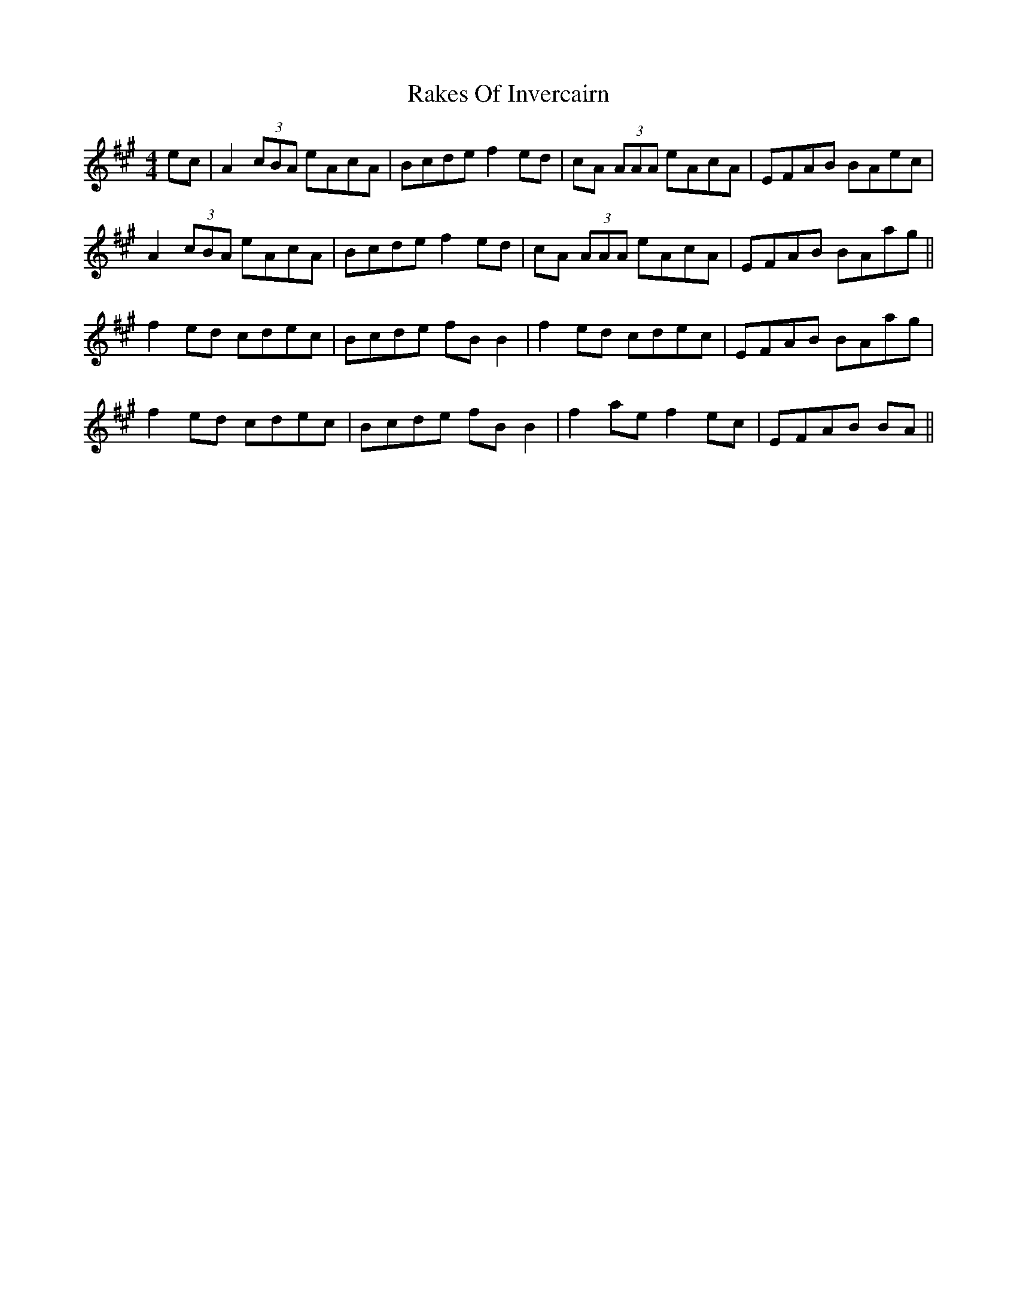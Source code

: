 X: 33567
T: Rakes Of Invercairn
R: reel
M: 4/4
K: Amajor
ec|A2 (3cBA eAcA|Bcde f2 ed|cA (3AAA eAcA|EFAB BAec|
A2 (3cBA eAcA|Bcde f2 ed|cA (3AAA eAcA|EFAB BAag||
f2 ed cdec|Bcde fB B2|f2 ed cdec|EFAB BAag|
f2 ed cdec|Bcde fB B2|f2 ae f2 ec|EFAB BA||

